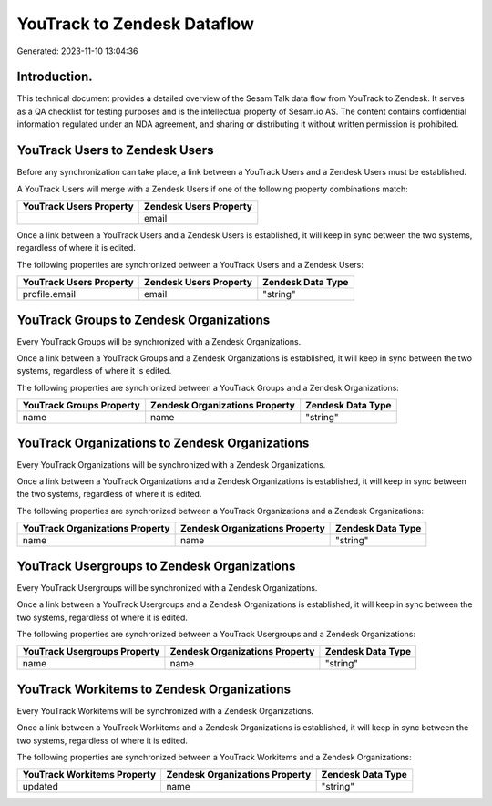 ============================
YouTrack to Zendesk Dataflow
============================

Generated: 2023-11-10 13:04:36

Introduction.
------------

This technical document provides a detailed overview of the Sesam Talk data flow from YouTrack to Zendesk. It serves as a QA checklist for testing purposes and is the intellectual property of Sesam.io AS. The content contains confidential information regulated under an NDA agreement, and sharing or distributing it without written permission is prohibited.

YouTrack Users to Zendesk Users
-------------------------------
Before any synchronization can take place, a link between a YouTrack Users and a Zendesk Users must be established.

A YouTrack Users will merge with a Zendesk Users if one of the following property combinations match:

.. list-table::
   :header-rows: 1

   * - YouTrack Users Property
     - Zendesk Users Property
   * - 
     - email

Once a link between a YouTrack Users and a Zendesk Users is established, it will keep in sync between the two systems, regardless of where it is edited.

The following properties are synchronized between a YouTrack Users and a Zendesk Users:

.. list-table::
   :header-rows: 1

   * - YouTrack Users Property
     - Zendesk Users Property
     - Zendesk Data Type
   * - profile.email
     - email
     - "string"


YouTrack Groups to Zendesk Organizations
----------------------------------------
Every YouTrack Groups will be synchronized with a Zendesk Organizations.

Once a link between a YouTrack Groups and a Zendesk Organizations is established, it will keep in sync between the two systems, regardless of where it is edited.

The following properties are synchronized between a YouTrack Groups and a Zendesk Organizations:

.. list-table::
   :header-rows: 1

   * - YouTrack Groups Property
     - Zendesk Organizations Property
     - Zendesk Data Type
   * - name
     - name
     - "string"


YouTrack Organizations to Zendesk Organizations
-----------------------------------------------
Every YouTrack Organizations will be synchronized with a Zendesk Organizations.

Once a link between a YouTrack Organizations and a Zendesk Organizations is established, it will keep in sync between the two systems, regardless of where it is edited.

The following properties are synchronized between a YouTrack Organizations and a Zendesk Organizations:

.. list-table::
   :header-rows: 1

   * - YouTrack Organizations Property
     - Zendesk Organizations Property
     - Zendesk Data Type
   * - name
     - name
     - "string"


YouTrack Usergroups to Zendesk Organizations
--------------------------------------------
Every YouTrack Usergroups will be synchronized with a Zendesk Organizations.

Once a link between a YouTrack Usergroups and a Zendesk Organizations is established, it will keep in sync between the two systems, regardless of where it is edited.

The following properties are synchronized between a YouTrack Usergroups and a Zendesk Organizations:

.. list-table::
   :header-rows: 1

   * - YouTrack Usergroups Property
     - Zendesk Organizations Property
     - Zendesk Data Type
   * - name
     - name
     - "string"


YouTrack Workitems to Zendesk Organizations
-------------------------------------------
Every YouTrack Workitems will be synchronized with a Zendesk Organizations.

Once a link between a YouTrack Workitems and a Zendesk Organizations is established, it will keep in sync between the two systems, regardless of where it is edited.

The following properties are synchronized between a YouTrack Workitems and a Zendesk Organizations:

.. list-table::
   :header-rows: 1

   * - YouTrack Workitems Property
     - Zendesk Organizations Property
     - Zendesk Data Type
   * - updated
     - name
     - "string"

